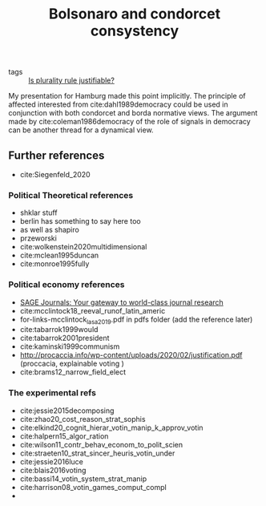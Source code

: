 #+title: Bolsonaro and condorcet consystency
- tags ::  [[file:20200531170641-is_plurality_rule_justified.org][Is plurality rule justifiable?]]

My presentation for Hamburg made this point implicitly. The principle of affected interested from cite:dahl1989democracy could be used in conjunction with both condorcet and borda normative views. The argument made by cite:coleman1986democracy of the role of signals in democracy can be another thread for a dynamical view.

** Further references
- cite:Siegenfeld_2020
*** Political Theoretical references
- shklar stuff
- berlin has something to say here too
- as well as shapiro
- przeworski
- cite:wolkenstein2020multidimensional
- cite:mclean1995duncan
- cite:monroe1995fully

*** Political economy references
- [[https://journals.sagepub.com/doi/full/10.1177/1065912920940791][SAGE Journals: Your gateway to world-class journal research]]
- cite:mcclintock18_reeval_runof_latin_americ
- for-links-mcclintock_lasa_2019.pdf in pdfs folder (add the reference later)
- cite:tabarrok1999would
- cite:tabarrok2001president
- cite:kaminski1999communism
- [[http://procaccia.info/wp-content/uploads/2020/02/justification.pdf]] (proccacia, explainable voting )
- cite:brams12_narrow_field_elect

*** The experimental refs
- cite:jessie2015decomposing
- cite:zhao20_cost_reason_strat_sophis
- cite:elkind20_cognit_hierar_votin_manip_k_approv_votin
- cite:halpern15_algor_ration
- cite:wilson11_contr_behav_econom_to_polit_scien
- cite:straeten10_strat_sincer_heuris_votin_under
- cite:jessie2016luce
- cite:blais2016voting
- cite:bassi14_votin_system_strat_manip
- cite:harrison08_votin_games_comput_compl
-
